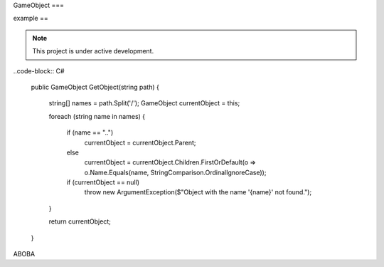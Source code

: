 GameObject
===

example
==

.. note::

   This project is under active development.

..code-block:: C#

   public GameObject GetObject(string path)
   {
      string[] names = path.Split('/');
      GameObject currentObject = this;

      foreach (string name in names)
      {
         if (name == "..")
            currentObject = currentObject.Parent;
         else
            currentObject = currentObject.Children.FirstOrDefault(o => o.Name.Equals(name, StringComparison.OrdinalIgnoreCase));

         if (currentObject == null)
            throw new ArgumentException($"Object with the name '{name}' not found.");
      }

      return currentObject;
   }

ABOBA